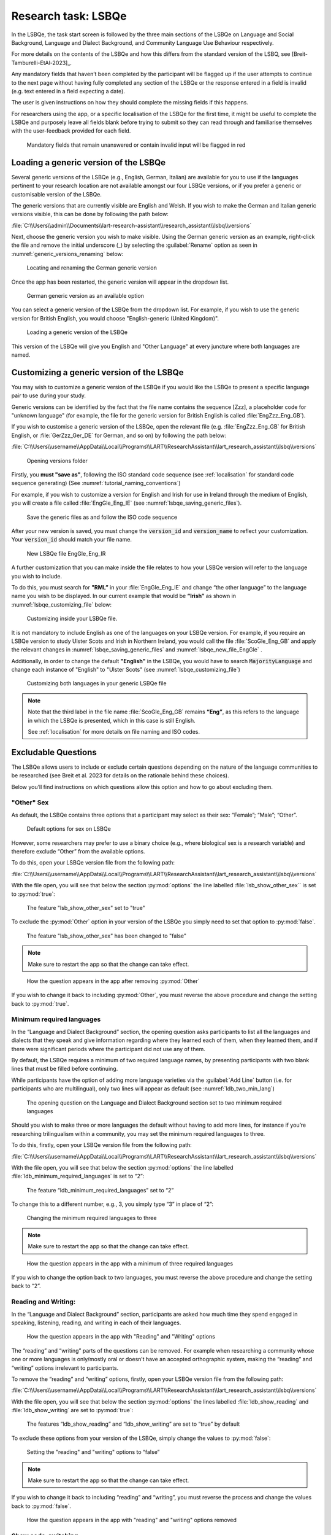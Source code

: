 .. _LSBQe:

Research task: LSBQe
====================

In the LSBQe, the task start screen is followed by the three main sections of the LSBQe on Language and Social Background,
Language and Dialect Background, and Community Language Use Behaviour respectively. 

For more details on the contents of the LSBQe and how this differs from the standard version of the LSBQ, see [Breit-Tamburelli-EtAl-2023]_.

Any mandatory fields that haven’t been completed by the participant will be flagged up if the user attempts to continue
to the next page without having fully completed any section of the LSBQe or the response entered in a field is invalid 
(e.g. text entered in a field expecting a date). 

The user is given instructions on how they should complete the missing fields if this happens. 

For researchers using the app, or a specific localisation of the LSBQe for the first time, it might be useful to complete 
the LSBQe and purposely leave all fields blank before trying to submit so they can read through and familiarise themselves
with the user-feedback provided for each field.  

.. figure:: figures/lsbqe_mandatory_fields_red.png
      :name: lsbqe_mandatory_fields_red
      :width: 600
      :alt: Screenshot of unanswered mandatory fields flagged in red.

      Mandatory fields that remain unanswered or contain invalid input will be flagged in red

.. figure "15" will be merged with app presentation

.. _making-generic-versions-visible:

Loading a generic version of the LSBQe
--------------------------------------

Several generic versions of the LSBQe (e.g., English, German, Italian) are available for you to use if the languages pertinent to your research
location are not available amongst our four LSBQe versions, or if you prefer a generic or customisable version of the LSBQe.

The generic versions that are currently visible are English and Welsh. If you wish to make the German and Italian generic versions visible, this can be done by following the path below:

:file:`C:\\Users\\admin\\Documents\\lart-research-assistant\\research_assistant\\lsbq\\versions`

Next, choose the generic version you wish to make visible. Using the German generic version as an example,
right-click the file and remove the initial underscore (_) by selecting the :guilabel:`Rename` option as
seen in :numref:`generic_versions_renaming` below:

.. figure:: figures/generic_versions_renaming.png
      :name: generic_versions_renaming
      :width: 600
      :alt: Screenshot of renaming German generic version in folder

      Locating and renaming the German generic version

Once the app has been restarted, the generic version will appear in the dropdown list.

.. figure:: figures/generic_german_visible.png
      :name: generic_german_visible
      :width: 600
      :alt: Screenshot of German generic version included in dropdown list

      German generic version as an available option 

You can select a generic version of the LSBQe from the dropdown list. For example, if you wish to use the generic version for British English, 
you would choose "English-generic (United Kingdom)".

.. figure:: figures/lsbqe_loading_generic_version.png
      :name: lsbqe_loading_generic_version
      :width: 600
      :alt: Screenshot of loading a generic version of the LSBQe.

      Loading a generic version of the LSBQe

This version of the LSBQe will give you English and "Other Language" at every juncture where both languages are named.

.. add figure 'for example' (below)

Customizing a generic version of the LSBQe
------------------------------------------

You may wish to customize a generic version of the LSBQe if you would like the LSBQe to present a specific language pair to use during your study.

Generic versions can be identified by the fact that the file name contains the sequence [Zzz], a placeholder code for "unknown language" (for example, 
the file for the generic version for British English is called :file:`EngZzz_Eng_GB`).

If you wish to customise a generic version of the LSBQe, open the relevant file (e.g. :file:`EngZzz_Eng_GB` for British English, or :file:`GerZzz_Ger_DE` for German, and so on)
by following the path below:

:file:`C:\\Users\\username\\AppData\\Local\\Programs\\LART\\ResearchAssistant\\lart_research_assistant\\lsbq\\versions`

.. figure:: figures/lsbq_versions_folder.png
      :name: lsbqe_versions_folder
      :width: 600
      :alt: Screenshot of saving generic files as

      Opening versions folder

Firstly, you **must "save as"**, following the ISO standard code sequence (see :ref:`localisation`
for standard code sequence generating) (See :numref:`tutorial_naming_conventions`)

For example, if you wish to customize a version for English and Irish for use in Ireland through the medium of English, you will create a file called
:file:`EngGle_Eng_IE` (see :numref:`lsbqe_saving_generic_files`).  

.. figure:: figures/lsbqe_saving_generic_files.png
      :name: lsbqe_saving_generic_files
      :width: 600
      :alt: Screenshot of saving generic files as

      Save the generic files as and follow the ISO code sequence

After your new version is saved, you must change the :code:`version_id` and :code:`version_name`
to reflect your customization. Your :code:`version_id` should match your file name.

.. figure:: figures/lsbqe_new_file_EngGle.png
      :name: lsbqe_new_file_EngGle
      :width: 600
      :alt: Screenshot of new LSBQe file

      New LSBQe file EngGle_Eng_IR

A further customization that you can make inside the file relates to how your LSBQe version will refer to the language you wish to include. 

To do this, you must search for **"RML”** in your :file:`EngGle_Eng_IE` and change “the other language” to the language name you wish to be displayed.
In our current example that would be **“Irish”** as shown in :numref:`lsbqe_customizing_file` below:

.. figure:: figures/lsbqe_customizing_file.png
      :name: lsbqe_customizing_file
      :width: 600
      :alt: Screenshot of saving generic files as

      Customizing inside your LSBQe file.

It is not mandatory to include English as one of the languages on your LSBQe version. For example, if you require an LSBQe version to study
Ulster Scots and Irish in Northern Ireland, you would call the file :file:`ScoGle_Eng_GB` and apply the relevant changes in :numref:`lsbqe_saving_generic_files`
and :numref:`lsbqe_new_file_EngGle` .

Additionally, in order to change the default **"English"** in the LSBQe, you would have to search :code:`MajorityLanguage`
and change each instance of "English" to "Ulster Scots" (see :numref:`lsbqe_customizing_file`)

.. figure:: figures/lsbqe_customizing_both_languages.png
      :name: lsbqe_customizing_both_languages
      :width: 600
      :alt: Screenshot of customizing both languages in your generic LSBQe file 

      Customizing both languages in your generic LSBQe file

.. note::
    Note that the third label in the file name :file:`ScoGle_Eng_GB` remains **“Eng”**, as this refers to the language in which the
    LSBQe is presented, which in this case is still English. 
    
    See :ref:`localisation` for more details on file naming and ISO codes.


Excludable Questions   
--------------------

The LSBQe allows users to include or exclude certain questions depending on the nature of the language communities to be researched
(see Breit et al. 2023 for details on the rationale behind these choices).

Below you’ll find instructions on which questions allow this option and how to go about excluding them. 

"Other" Sex
***********

As default, the LSBQe contains three options that a participant may select as their sex: “Female”; “Male”; “Other”. 

.. figure:: figures/lsbqe_default_options_sex.png
      :name: lsbqe_default_options_sex
      :width: 400
      :alt: Screenshot of default options for sex on LSBQe

      Default options for sex on LSBQe

However, some researchers may prefer to use a binary choice (e.g., where biological sex is a research variable) and therefore exclude
“Other” from the available options. 

To do this, open your LSBQe version file from the following path:

:file:`C:\\Users\\username\\AppData\\Local\\Programs\\LART\\ResearchAssistant\\lart_research_assistant\\lsbq\\versions`

With the file open, you will see that below the section :py:mod:`options` the line labelled :file:`lsb_show_other_sex`` is set to :py:mod:`true`:

.. figure:: figures/lsbqe_show_other_sex_true.png
      :name: lsbqe_show_other_sex_true
      :width: 400
      :alt: Screenshot of the feature 'lsb_show_other_sex' set to "true"

      The feature "lsb_show_other_sex" set to "true"

To exclude the :py:mod:`Other` option in your version of the LSBQe you simply need to set that option to :py:mod:`false`.

.. figure:: figures/lsbqe_show_other_sex_false.png
      :name: lsbqe_show_other_sex_false
      :width: 400
      :alt: Screenshot of the feature 'lsb_show_other_sex' set to "false"

      The feature "lsb_show_other_sex" has been changed to "false"

.. note::
      Make sure to restart the app so that the change can take effect.

.. figure:: figures/lsbqe_other_sex_removed.png
      :name: lsbqe_other_sex_removed
      :width: 400
      :alt: Screenshot of how the question appears in the app after removing "Other"

      How the question appears in the app after removing :py:mod:`Other`

If you wish to change it back to including :py:mod:`Other`, you must reverse the above procedure and change the setting back to :py:mod:`true`.

Minimum required languages
**************************

In the “Language and Dialect Background” section, the opening question asks participants to list all the languages and dialects
that they speak and give information regarding where they learned each of them, when they learned them, and if there were significant
periods where the participant did not use any of them.

By default, the LSBQe requires a minimum of two required language names, by presenting participants with two blank lines that must be filled
before continuing.

While participants have the option of adding more language varieties via the :guilabel:`Add Line` button (i.e. for participants who are multilingual),
only two lines will appear as default (see :numref:`ldb_two_min_lang`) 

.. figure:: figures/ldb_two_min_lang.png
      :name: ldb_two_min_lang
      :width: 400
      :alt: Screenshot of Language and Dialect Background section

      The opening question on the Language and Dialect Background section set to two minimum required languages

Should you wish to make three or more languages the default without having to add more lines, for instance if you’re researching trilingualism
within a community, you may set the minimum required languages to three.

To do this, firstly, open your LSBQe version file from the following path:

:file:`C:\\Users\\username\\AppData\\Local\\Programs\\LART\\ResearchAssistant\\lart_research_assistant\\lsbq\\versions`

With the file open, you will see that below the section :py:mod:`options` the line labelled :file:`ldb_minimum_required_languages` is set to “2”: 

.. figure:: figures/ldb_min_lang_set_to_2.png
      :name: ldb_min_lang_set_to_2
      :width: 400
      :alt: Screenshot of the feature “ldb_minimum_required_languages” set to “2”.   

      The feature “ldb_minimum_required_languages” set to “2”   

To change this to a different number, e.g., 3, you simply type “3” in place of “2”: 

.. figure:: figures/ldb_changing_min_lang_3.png
      :name: ldb_changing_min_lang_3
      :width: 400
      :alt: Screenshot of changing the minimum required languages

      Changing the minimum required languages to three

.. note:: 
      Make sure to restart the app so that the change can take effect.

.. figure:: figures/app_appearance_three_req_lang.png
      :name: app_appearance_three_req_lang
      :width: 400
      :alt: Screenshot of how the question appears in the app with a minimum of three required languages

      How the question appears in the app with a minimum of three required languages
 
If you wish to change the option back to two languages, you must reverse the above procedure and change the setting back to “2”.

Reading and Writing:
********************

In the “Language and Dialect Background” section, participants are asked how much time they spend engaged in speaking,
listening, reading, and writing in each of their languages.

.. figure:: figures/app_appearance_reading_writing.png
      :name: app_appearance_reading_writing
      :width: 400
      :alt: Screenshot of how the question appears in the app with "Reading" and "Writing" options

      How the question appears in the app with "Reading" and "Writing" options

The “reading” and “writing” parts of the questions can be removed. For example when researching a community whose one or more languages
is only/mostly oral or doesn’t have an accepted orthographic system, making the “reading” and “writing” options irrelevant to participants.  

To remove the “reading” and “writing” options, firstly, open your LSBQe version file from the following path:

:file:`C:\\Users\\username\\AppData\\Local\\Programs\\LART\\ResearchAssistant\\lart_research_assistant\\lsbq\\versions`

With the file open, you will see that below the section :py:mod:`options` the lines labelled :file:`ldb_show_reading` and :file:`ldb_show_writing`
are set to :py:mod:`true`: 

.. figure:: figures/ldb_read_write_true_default.png
      :name: ldb_read_write_true_default
      :width: 400
      :alt: Screenshot of the features “ldb_show_reading” and “ldb_show_writing” set to “true” by default  

      The features “ldb_show_reading” and “ldb_show_writing” are set to “true” by default 

To exclude these options from your version of the LSBQe, simply change the values to :py:mod:`false`: 

.. figure:: figures/ldb_read_write_false.png
      :name: ldb_read_write_false
      :width: 400
      :alt: Screenshot of user setting the "reading" and "writing" options to “false”

      Setting the "reading" and "writing" options to “false”

.. note::
      Make sure to restart the app so that the change can take effect.

If you wish to change it back to including “reading” and “writing”, you must reverse the process and change the values back to :py:mod:`false`.

.. figure:: figures/appearance_read_write_removed.png
      :name: appearance_read_write_removed
      :width: 400
      :alt: Screenshot of how the question appears in the app with "reading" and "writing" options removed

      How the question appears in the app with "reading" and "writing" options removed 

Show code-switching
*******************

The LSBQe’s Community Language Use Behaviour section contains a final section on code-switching where participants are asked how often
they code-switch in different contexts (see :numref:`club_code_switching_incl`) 

.. figure:: figures/club_code_switching_incl.png
      :name: club_code_switching_incl
      :width: 400
      :alt: Screenshot of - CLUB section with code-switching question included

      CLUB section with code-switching question included

The code-switching question can be removed if this information is not required in your study.  

To remove the code-switching question, firstly, open your LSBQe version file from the following path: 

:file:`C:\\Users\\username\\AppData\\Local\\Programs\\LART\\ResearchAssistant\\lart_research_assistant\\lsbq\\versions`

With the file open, you will see that below the section :py:mod:`options` the line labelled :file:`club_show_codeswitching`` is set to
:py:mod:`true` (see :numref:`club_code_switching_true_default`)

.. figure:: figures/club_code_switching_true_default.png
      :name: club_code_switching_true_default
      :width: 400
      :alt: Screenshot of the feature “club_show_codeswitching” set to “true” by default

      The feature “club_show_codeswitching” is set to “true” by default

To exclude the code-switching question from your version of the LSBQe, simply change the value to :py:mod:`false`
(see :numref:`raw_code_switch_false`)

.. figure:: figures/raw_code_switch_false.png
      :name: raw_code_switch_false
      :width: 400
      :alt: Screenshot of setting the codeswitching option to “false”

      Setting the codeswitching option to “false” 

.. note::
      Make sure to restart the app so that the change can take effect.

After removing the code-switching section, the CLUB section finishes on the question prior to the code-switching question that asks participants
to indicate which language or dialect they generally use for various activities (see :numref:`code_switching_read_write_removed`).  

If you wish to change it back to including the code-switching question, you must reverse the process and change the value back to :py:mod:`true`.

.. figure:: figures/code_switching_read_write_removed.png
      :name: code_switching_read_write_removed
      :width: 400
      :alt: Screenshot of how the question appears in the app with "reading" and "writing" options removed

      How the question appears in the app with "reading" and "writing" options removed 

